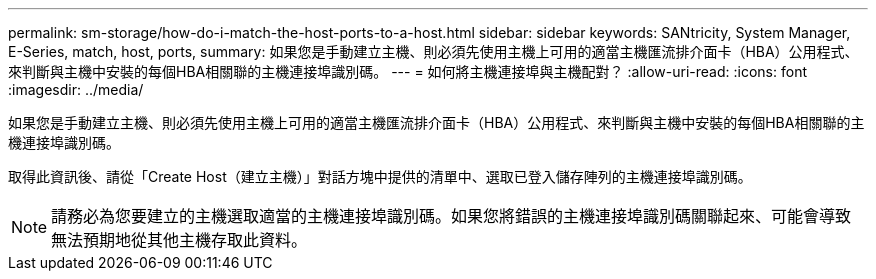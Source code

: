 ---
permalink: sm-storage/how-do-i-match-the-host-ports-to-a-host.html 
sidebar: sidebar 
keywords: SANtricity, System Manager, E-Series, match, host, ports, 
summary: 如果您是手動建立主機、則必須先使用主機上可用的適當主機匯流排介面卡（HBA）公用程式、來判斷與主機中安裝的每個HBA相關聯的主機連接埠識別碼。 
---
= 如何將主機連接埠與主機配對？
:allow-uri-read: 
:icons: font
:imagesdir: ../media/


[role="lead"]
如果您是手動建立主機、則必須先使用主機上可用的適當主機匯流排介面卡（HBA）公用程式、來判斷與主機中安裝的每個HBA相關聯的主機連接埠識別碼。

取得此資訊後、請從「Create Host（建立主機）」對話方塊中提供的清單中、選取已登入儲存陣列的主機連接埠識別碼。

[NOTE]
====
請務必為您要建立的主機選取適當的主機連接埠識別碼。如果您將錯誤的主機連接埠識別碼關聯起來、可能會導致無法預期地從其他主機存取此資料。

====